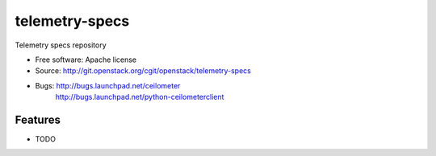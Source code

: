 ===============================
telemetry-specs
===============================

Telemetry specs repository

* Free software: Apache license
* Source: http://git.openstack.org/cgit/openstack/telemetry-specs
* Bugs: http://bugs.launchpad.net/ceilometer
        http://bugs.launchpad.net/python-ceilometerclient

Features
--------

* TODO
